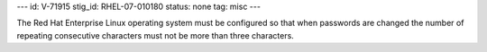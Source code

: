 ---
id: V-71915
stig_id: RHEL-07-010180
status: none
tag: misc
---

The Red Hat Enterprise Linux operating system must be configured so that when passwords are changed the number of repeating consecutive characters must not be more than three characters.

